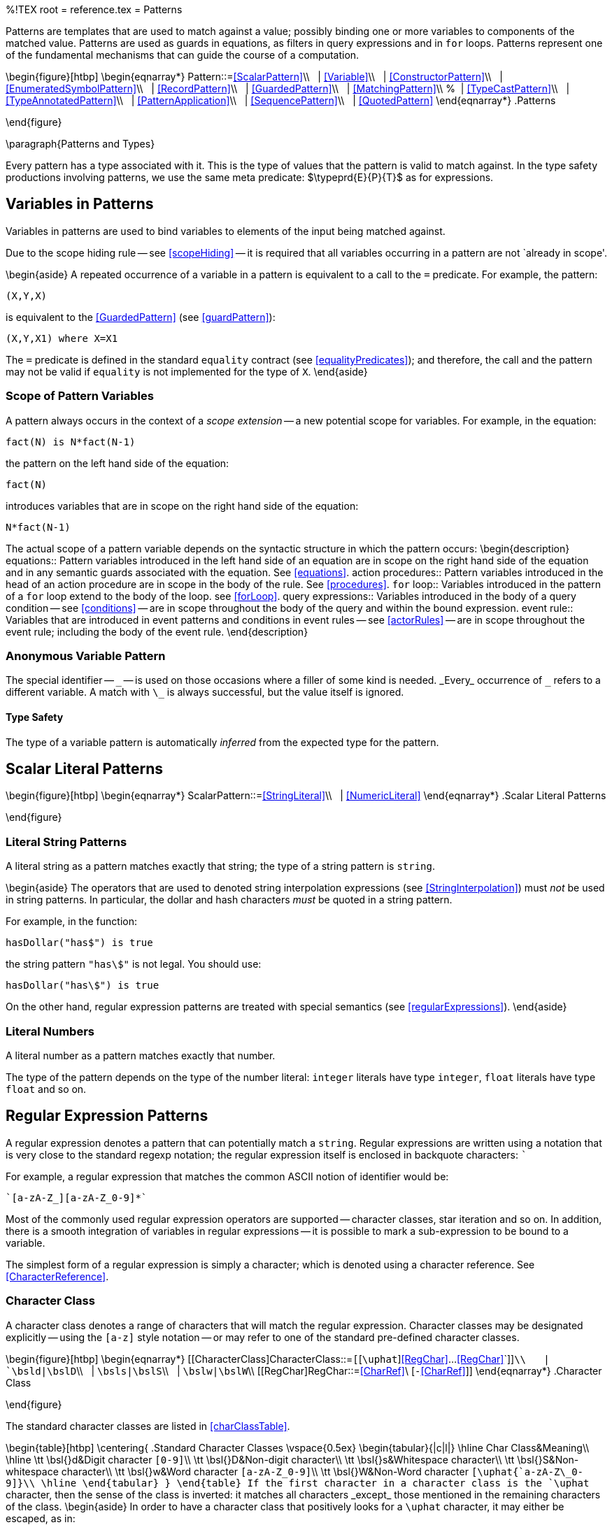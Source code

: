 %!TEX root = reference.tex
= Patterns
[[patterns]]
(((patterns)))
Patterns are templates that are used to match against a value; possibly binding one or more variables to components of the matched value. Patterns are used as guards in equations, as filters in query expressions and in `for` loops. Patterns represent one of the fundamental mechanisms that can guide the course of a computation.

\begin{figure}[htbp]
\begin{eqnarray*}
[[Pattern]]Pattern::=<<ScalarPattern>>\\
&nbsp;&nbsp;| <<Variable>>\\
&nbsp;&nbsp;| <<ConstructorPattern>>\\
&nbsp;&nbsp;| <<EnumeratedSymbolPattern>>\\
&nbsp;&nbsp;| <<RecordPattern>>\\
&nbsp;&nbsp;| <<GuardedPattern>>\\
&nbsp;&nbsp;| <<MatchingPattern>>\\
%&nbsp;&nbsp;| <<TypeCastPattern>>\\
&nbsp;&nbsp;| <<TypeAnnotatedPattern>>\\
&nbsp;&nbsp;| <<PatternApplication>>\\
&nbsp;&nbsp;| <<SequencePattern>>\\
&nbsp;&nbsp;| <<QuotedPattern>>
\end{eqnarray*}
.Patterns
[[patternsFig]]
\end{figure}

\paragraph{Patterns and Types}
[[patternType]]
(((patterns,type of)))
Every pattern has a type associated with it. This is the type of values that the pattern is valid to match against. In the type safety productions involving patterns, we use the same meta predicate: $\typeprd{E}{P}{T}$ as for expressions.

== Variables in Patterns
[[patternVariables]]
(((pattern,variable pattern)))
(((variables)))
Variables in patterns are used to bind variables to elements of the input being matched against.

Due to the scope hiding rule -- see <<scopeHiding>> -- it is required that all variables occurring in a pattern are not `already in scope'.

\begin{aside}
A repeated occurrence of a variable in a pattern is equivalent to a call to the `=` predicate. For example, the pattern:
[listing]
(X,Y,X)

is equivalent to the <<GuardedPattern>> (see <<guardPattern>>):
[listing]
(X,Y,X1) where X=X1

The `=` predicate is defined in the standard `equality` contract (see <<equalityPredicates>>); and therefore, the call and the pattern may not be valid if `equality` is not implemented for the type of `X`.
\end{aside}

=== Scope of Pattern Variables
(((variables,scope of)))
A pattern always occurs in the context of a _scope extension_ -- a new potential scope for variables. For example, in the equation:
[listing]
fact(N) is N*fact(N-1)

the pattern on the left hand side of the equation:
[listing]
fact(N)

introduces variables that are in scope on the right hand side of the equation:
[listing]
N*fact(N-1)


The actual scope of a pattern variable depends on the syntactic structure in which the pattern occurs:
\begin{description}
equations::
Pattern variables introduced in the left hand side of an equation are in scope on the right hand side of the equation and in any semantic guards associated with the equation. See <<equations>>.
action procedures::
Pattern variables introduced in the head of an action procedure are in scope in the body of the rule. See <<procedures>>.
`for` loop::
Variables introduced in the pattern of a `for` loop extend to the body of the loop. see <<forLoop>>.
query expressions::
(((query,constraint)))
Variables introduced in the body of a query condition -- see <<conditions>> -- are in scope throughout the body of the query and within the bound expression.
event rule::
Variables that are introduced in event patterns and conditions in event rules -- see <<actorRules>> -- are in scope throughout the event rule; including the body of the event rule.
\end{description}

=== Anonymous Variable Pattern
[[anonymousVariable]]
The special identifier -- `\_` -- is used on those occasions where a filler of some kind is needed. _Every_ occurrence of `\_` refers to a different variable. A match with `\_` is always successful, but the value itself is ignored.

==== Type Safety
The type of a variable pattern is automatically _inferred_ from the expected type for the pattern.

== Scalar Literal Patterns
[[scalarPatterns]]

\begin{figure}[htbp]
\begin{eqnarray*}
[[ScalarPattern]]ScalarPattern::=<<StringLiteral>>\\
&nbsp;&nbsp;| <<NumericLiteral>>
\end{eqnarray*}
.Scalar Literal Patterns
[[scalarLiteralPtnFig]]
\end{figure}


=== Literal String Patterns
[[literalStringPattern]]
(((string@`string`,pattern)))
(((patterns,literal string)))

A literal string as a pattern matches exactly that string; the type of a string pattern is `string`.

\begin{aside}
The operators that are used to denoted string interpolation expressions (see <<StringInterpolation>>) must _not_ be used in string patterns. In particular, the dollar and hash characters _must_ be quoted in a string pattern.

For example, in the function:
[listing]
hasDollar("has$") is true

the string pattern `"has\$"` is not legal. You should use:
[listing]
hasDollar("has\$") is true


On the other hand, regular expression patterns are treated with special semantics (see <<regularExpressions>>).
\end{aside}

=== Literal Numbers
[[literalNumberPattern]]
(((number pattern)))
(((patterns,literal number)))

A literal number as a pattern matches exactly that number.

The type of the pattern depends on the type of the number literal: `integer` literals have type `integer`, `float` literals have type `float` and so on.


== Regular Expression Patterns
[[regularExpressions]]
(((patterns,regexp)))
(((patterns,string)))
A regular expression denotes a pattern that can potentially match a `string`. Regular expressions are written using a notation that is very close to the standard regexp notation; the regular expression itself is enclosed in backquote characters: ```

For example, a regular expression that matches the common ASCII notion of identifier would be:
[listing]
`[a-zA-Z_][a-zA-Z_0-9]*`


Most of the commonly used regular expression operators are supported -- character classes, star iteration and so on. In addition, there is a smooth integration of variables in regular expressions -- it is possible to mark a sub-expression to be bound to a variable.

(((regular expression,character reference)))
The simplest form of a regular expression is simply a character; which is denoted using a character reference. See <<CharacterReference>>.

=== Character Class
[[characterClass]]
(((regular expression,character class)))
A character class denotes a range of characters that will match the regular expression. Character classes may be designated explicitly -- using the `[a-z]` style notation -- or may refer to one of the standard pre-defined character classes.

\begin{figure}[htbp]
\begin{eqnarray*}
[[CharacterClass]CharacterClass::=`[`[`\uphat`]<<RegChar>>...<<RegChar>>`]]`\\
&nbsp;&nbsp;| `\bsl``d`|`\bsl``D`\\
&nbsp;&nbsp;| `\bsl``s`|`\bsl``S`\\
&nbsp;&nbsp;| `\bsl``w`|`\bsl``W`\\
[[RegChar]RegChar::=<<CharRef>>\ [`-`<<CharRef>>]]
\end{eqnarray*}
.Character Class
[[charClassFig]]
\end{figure}

The standard character classes are listed in <<charClassTable>>.

\begin{table}[htbp]
\centering{
.Standard Character Classes[[charClassTable]]
\vspace{0.5ex}
\begin{tabular}{|c|l|}
\hline
Char Class&Meaning\\
\hline
\tt \bsl{}d&Digit character `[0-9]`\\
\tt \bsl{}D&Non-digit character\\
\tt \bsl{}s&Whitespace character\\
\tt \bsl{}S&Non-whitespace character\\
\tt \bsl{}w&Word character `[a-zA-Z\_0-9]`\\
\tt \bsl{}W&Non-Word character `[\uphat{`a-zA-Z\_0-9]}\\
\hline
\end{tabular}
}
\end{table}
If the first character in a character class is the `\uphat` character, then the sense of the class is inverted: it matches all characters _except_ those mentioned in the remaining characters of the class.
\begin{aside}
In order to have a character class that positively looks for a `\uphat` character, it may either be escaped, as in:
[listing]
[\^]

or the class arranged so that `\uphat` is not the first character:
[listing]
[ab^c]


Analogously, in order to positively specify the `-` character in a character class it should either be escaped:
[listing]
[a\-b]

or put at the beginning of the character class (possibly after a leading `\uphat`):
[listing]
[-ab]

\end{aside}

=== Disjunctive Regular Expressions
[[disjunctiveRegexp]]
(((regular expression,disjunctive)))
Two or more regular expressions separated by the `|` character denote _disjunctive groups_.

Disjunctive groups are enclosed in parentheses.

\begin{figure}[htbp]
\begin{eqnarray*}
[[DisjunctiveGroup]]DisjunctiveGroup::=`(`<<Regex>>\sequence{|}<<Regex>>`)`
\end{eqnarray*}
.Disjunctive Regular Expression
[[regexpDisjunctionFig]]
\end{figure}

=== Regular Expression Cardinality
A regular expression can be optional or repeated a number of times.

\begin{figure}[htbp]
\begin{eqnarray*}
[[Cardinality]]Cardinality::=`?`\ |\ `*`\ |\ `+`
\end{eqnarray*}
.Regular Expression Cardinality
[[regexpCardinalityFig]]
\end{figure}

The cardinality operators always refer to the regular expression immediately to the left of the operator. They control how many times that expression should be matched:
\begin{description}
`?`:: A cardinality of `?` means that the regular expression to the left is optional. For example,
[listing]
`[-+]?`

will match a `-` or `+` character if present.
`*`::
A cardinality of `*` means that the regular expression to the left may be matched zero or more times.

For example, the pattern:
[listing]
`[0-9]*`

will match any number of digit characters. footnote:[ASCII digit characters that is. Unicode contains many other digit characters not matched by this regular expression.] The classic regular for an identifier is:
[listing]
`[a-zA-Z_][a-zA-Z0-9_]*`

meaning a letter followed by any number of letters and digits.

\begin{aside}
This is a so-called `greedy match': the pattern matches as many as possible of the pattern. This makes a difference if the pattern immediately following a star pattern may also match or partially match the starred pattern:
[listing]
`[a-f]*[a-z]*`

\end{aside}
`+`:: The `+` cardinality means that the regular expression to the left must be matched at least once, but can be matched any number of times beyond that.

For example, the definition of an `integer` literal in many programming languages looks like:
[listing]
`[-+]?[0-9]+`

I.e., an optional leading sign, followed by at least one decimal digit character.
\end{description}

=== Variables in Regular Expressions
[[variableRegexp]]
(((regular expression,variables)))
(((variables,in regular expressions)))
A variable in a regular expression is denoted by a colon character followed by the identifier. The entire regular expression is enclosed in parentheses.

\begin{figure}[htbp]
\begin{eqnarray*}
[[Binding]]Binding::=`(`<<Regex>>\ `:`\ <<Identifier>>`)`
\end{eqnarray*}
.Variable Binding
[[ergexpBindingFig]]
\end{figure}

If the match is successful, then the variable is bound to the part of the string that corresponds to the regular expression within the parentheses. The type of the variable is `string`.

For example, to pick out the third character of a `string`, and bind it to the variable `T`, we can use the pattern:
[listing]
`..(.:T).*`

Any arbitrary subexpression can be extracted; for example, the regular expression:
[listing]
`.*(a+:T).*`

looks for the first substring consisting of `a` characters.
\begin{aside}
It is not defined if a variable regular expression is itself repeated, or is part of an optional regular expression. For example, the meaning of:
[listing]
`([a-z]+:I)?`

is undefined (since the variable pattern itself is optional, it is possible to match a string against this pattern without binding the variable `I`).
\end{aside}

== Constructor Patterns
[[tuplePattern]]
(((tuple,pattern)))
(((patterns,tuple)))
A constructor pattern denotes an occurrence of a value that has been declared within an algebraic type definition (see <<algebraicTypeDefinitions>>).

A constructor pattern mimics the form of the constructor definition itself: for a <<TermConstructor>> it consists of an identifier followed by a sequence of patterns, enclosed in parentheses and separated by commas, denoting the arguments to the <<TermConstructor>>.

\begin{figure}[htbp]
\begin{eqnarray*}
[[ConstructorPattern]]ConstructorPattern::=<<TuplePattern>>\\
&nbsp;&nbsp;| <<RecordPattern>>
\end{eqnarray*}
.Constructor Pattern
[[constructorPtnFig]]
\end{figure}

\begin{aside}
Tuple patterns are the only way that a tuple value may be inspected and elements of it extracted. There are no indexing operators over tuples (whether labeled or not) because it is not possible to give a consistent typing to such operators.
\end{aside}

=== Tuple Patterns
[[posConPattern]]
(((patterns,positional constructor)))
(((positional constructor patterns)))
A tuple pattern consists of a constructor label followed by the argument patterns -- as introduced in the appropriate algebraic type definition.

The special, unlabeled, form of tuple pattern omits the label and refers to the `anonymous' tuple type.

\begin{figure}[htbp]
\begin{eqnarray*}
[[TuplePattern]]TuplePattern::=<<Identifier>>`(`<<Pattern>>\sequence{,}<<Pattern>>`)`\\
&nbsp;&nbsp;| `(`<<Pattern>>\sequence{,}<<Pattern>>`)`
\end{eqnarray*}
.Tuple Pattern
[[tuplePtnFig]]
\end{figure}

==== Type Safety
Positional constructors must be declared in an algebraic type definition (see <<algebraicTypeDefinitions>>). The required arity and types of the arguments of the positional constructor are determined from that type definition.

==== Anonymous Tuple Patterns
[[anonTuplePattern]]

Anonymous tuple patterns can be used to extract values from tuple values (see <<TupleTerms>>). For example, the pattern `(X,Y)` in the query expression:
[listing]
list of {all X where (X,Y) in R}

matches against the elements of `R` -- assuming that it is a `list` --
(((lists)))
and `binds' the local variables `X` and `Y` to the first and second tuple member of each successive elements of `R`.

\begin{aside}
As noted in <<tupleType>>, anonymous tuples are essentially syntactic sugar for automatically defined algebraic types. The above query is equivalent to:
[listing][escapechar=|]
list of { all X where $2(X,Y)| footnote:[Noting, of course, that `\$2` is not a legal *Star* identifier.}| in R]


\end{aside}

== Enumerated Symbol Patterns
[[enumPattern]]
(((patterns,enumerated symbol)))
(((enumerated symbol pattern)))

An enumerated symbol -- as a pattern -- matches the same symbol only. Enumerated symbol patterns are technically degenerate forms of tuple patterns; the empty parentheses are simply omitted for syntactic convenience.

\begin{figure}[htbp]
\begin{eqnarray*}
[[EnumeratedSymbolPattern]]EnumeratedSymbolPattern::=<<Identifier>>
\end{eqnarray*}
.Enumerated Symbol Pattern
[[enumSumbolPtn]]
\end{figure}

== Record Patterns
[[aggregateConPattern]]
(((patterns,record constructor)))
(((record constructor pattern)))
A record pattern consists of the record label, followed by attribute patterns enclosed in braces.

Each attribute pattern takes the form:
[listing][escapechar=|]
|<<Identifier>>|=|<<Pattern>>|

where _Pattern_ is a pattern that the <<Identifier>> attribute must satisfy.

Unlike positional constructor patterns, it is not required for all of the attributes to be mentioned in a record constructor pattern. At its limit, a pattern of the form:
[listing]
label{}

becomes a test that the `label` record literal is present -- with no constraints on the attributes of the record.

\begin{figure}[htbp]
\begin{eqnarray*}
[[RecordPattern]]RecordPattern::=<<Identifier>>`\{`<<AttributePattern>>\sequence{;}<<AttributePattern>>`\`}\\
&nbsp;&nbsp;| <<AnonymousRecordPattern>>\\
[[AttributePattern]]AttributePattern::=<<Identifier>>\ `=`\ <<Pattern>>
\end{eqnarray*}
.Record Patterns
[[aggregateConPtnFig]]
\end{figure}

==== Type Safety
A record constructor pattern is type consist if the record has been declared, and if each of the fields in the pattern have been declared to be part of the record -- and the corresponding patterns are type consistent.

=== Anonymous Record Patterns
[[anonAggPtn]]
(((matching anonymous records)))
(((pattern,anonymous record)))
(((anonymous record pattern)))
An anonymous record pattern is written in an analogous form to the regular record pattern, except that there is no label prefixed to it.
\begin{figure}[htbp]
\begin{eqnarray*}
[[AnonymousRecordPattern]]AnonymousRecordPattern::=`\{`<<AttributePattern>>\sequence{;}<<AttributePattern>>`\`}
\end{eqnarray*}
.Anonymous Record Patterns
[[anonAggregateConPtnFig]]
\end{figure}

\noindent
For example,
[listing]
{name=N;address=A} in R

uses an anonymous record pattern to match elements of the list `R`.

\begin{aside}
Unlike with most other patterns, the type checker is generally _not_ able to reliably infer the type of an anonymous record pattern. As a result, it must _always_ be the case that the anonymous record pattern occurs in a context where the type may be inferred. In the above example, the type of the anonymous record pattern:
[listing]
{name=N;address=A}

can be inferred from the context it occurs in, and the type of `R`. However, if `R`'s type is not already known by other means, then a syntax error will result.

\begin{aside}
The reason for this is that, like other record patterns, an anonymous record pattern need not contain an element for every attribute defined.
\end{aside}
\end{aside}


== Guarded Patterns
[[guardPattern]]
(((patterns,guarded)))
(((guarded patterns)))

A guarded pattern attaches a semantic condition on a pattern. It consists of a pattern, followed by the `where` keyword and a predication condition -- all enclosed in parentheses.

Guarded patterns are useful in enhancing the specificity of patterns -- which apart from guarded patterns are purely syntactic in nature.

\begin{figure}[htbp]
\begin{eqnarray*}
[[GuardedPattern]]GuardedPattern::=`(`<<Pattern>>\ `where`\ <<Condition>>\ )
\end{eqnarray*}
.Guarded Patterns
[[guardPtnFig]]
\end{figure}

==== Type Safety
A guarded pattern has a type assignment based on the type of the left hand side, and the type safety of the condition.

\begin{prooftree}
\AxiomC{\typeprd{E}{P}{T}}
\AxiomC{\typesafe{E}{_C_}}
\BinaryInfC{\typeprd{E}{P\ `where`\ C}{T}}
\end{prooftree}

The type safety of conditions is covered in more detail in <<conditions>>.

== Matching Pattern
[[matchingPattern]]
(((patterns,matching)))
(((matching patterns)))

The `matching` pattern allows the same input to be matched against two patterns. This is typically used to combine a variable assignment pattern with a structured pattern.

\begin{figure}[htbp]
\begin{eqnarray*}
[[MatchingPattern]]MatchingPattern::=`(`<<Pattern>>\ `matching`\ <<Pattern>>\ )
\end{eqnarray*}
.Matching Patterns
[[matchingPtnFig]]
\end{figure}

==== Type Safety
The two patterns in a `matching` pattern are used to match the same input -- hence they must be of the same type.
== Type Annotated Pattern
[[typeAnnotatedPattern]]
(((patterns,type annotated)))
(((type annotation,pattern)))
(((cast@`cast`,pattern)))

A type annotated pattern is a form of semantic pattern where the type of the pattern is explicitly annotated.

\begin{figure}[htbp]
\begin{eqnarray*}
[[TypeAnnotatedPattern]]TypeAnnotatedPattern::=`(`<<Pattern>>\ `has type`\ <<Type>>`)`
\end{eqnarray*}
.Type Annotated Pattern
[[typeAnnotatedPtnFig]]
\end{figure}

A pattern of the form:
[listing][escapechar=|]
(|<<Pattern>>| has type |<<Type>>|)

implies that <<Pattern>> has type <<Type>>.

\begin{aside}
One important role for <<TypeAnnotatedPattern>>s is to explicitly declare the type of a pattern variable footnote:[Recall that all variable declarations take the form of a pattern.] This specifically permits a variable to be given a higher-ranked type. For example, in:
[listing]
fn poly((F has type for all t such that (t)=>t)) is
      (F(1),F("alpha"))

would not be well typed without the explicit type annotation on the argument `F` because type inference cannot infer polymorphic types.
\end{aside}
\begin{aside}
The parentheses are necessary for this form of pattern because of the relative priority of `has type` operator which is higher than is usually permitted in the context of patterns.
\end{aside}

==== Type Safety
The type of a type annotated pattern is implicitly determined by the expected type of the pattern. The type of the embedded pattern is set by the type cast itself.

\begin{prooftree}
\AxiomC{\typeprd{E}{P}{T\sub{P}}}
\AxiomC{\entail{E,\theta}{T\sub{P}\equivt{} T}}
\BinaryInfC{\typeprd{E}{P` has type `T}{T}}
\end{prooftree}

This rule states that the type of a type annotated pattern is its annotated type.

== Pattern Abstraction Application
[[patternApplication]]
(((patterns,application)))
(((pattern abstraction application)))

A pattern abstraction application is a pattern where a <<PatternAbstraction>> is being applied.

\begin{figure}[htbp]
\begin{eqnarray*}
[[PatternApplication]]PatternApplication::=<<Expression>>`(`<<Pattern>>\sequence{,}<<Pattern>>`)`
\end{eqnarray*}
.Pattern Application Pattern
[[patternApplicationFig]]
\end{figure}

A pattern of the form:
[listing][escapechar=|]
|_PtnAb_|(|_Ptn\sub1_\sequence{,}_Ptn\subn_|)

denotes the application of a pattern abstraction -- identified by `_PtnAb_` -- to the argument patterns `_Ptn\subi_`

\begin{aside}
The applied pattern abstraction is denoted by _Expression_ in <<patternApplicationFig>>. If the pattern application is in the head of a rule -- such as an equation -- then the pattern abstraction must be a _Variable_: in fact a _free variable_ of the rule.
\end{aside}

\begin{aside}
It is possible for a pattern abstraction to `return' computed values; i.e., values that are not directly in the original data being matched. For example, the pattern abstraction:
[listing]
ptn parent(P) from C where (P,C) in children;

will match anyone that is known to have a parent -- in the `children` collection -- and will return the parent of the child. A match using this:
[listing]
"john" matches parent(PJ)

will result in the variable `PJ` being bound to `"john"`'s parent -- if it is known. Only one of `"john"`'s parents will be found, however.
\end{aside}

The type signature for a pattern abstraction is of the form:
[listing][escapechar=|]
(t|\sub1\sequence{,}|t|\subn|) <= t

where the `t\subi` are return values from the match and `t` is the type of the value being matched.

Where a pattern application is part of a larger pattern the match type refers to a single value being matched. However, in the case of the `matches` condition, it is possible to match against multiple values:
[listing][escapechar=|]
(E|\sub1\sequence{,}|E|\sub{m}|) matches P(V|\sub1\sequence{,}|V|\subn|)

In this case, the type of the pattern abstract `P` would be of the form:
[listing][escapechar=|]
(Vt|\sub1\sequence{,}|Vt|\subn|) <= (Et|\sub1\sequence{,}|Et|\sub{m}|)



==== Type Safety
The type of a application pattern is determined by the type of the applied pattern abstraction.

\begin{prooftree}
\AxiomC{\typeprd{E}{`P`}{`(`t\sub1,...,t\subn`)<=`T}}
\AxiomC{\typeprd{E}{P\sub1}{t\sub1}\sequence{\quad}\typeprd{E}{P\subn}{t\subn}}
\BinaryInfC{\typeprd{E}{`P(P\sub1`\sequence{,}`P\subn)`}{T}}
\end{prooftree}

\begin{aside}
Pattern abstraction applications are also important in the `abstract data type' pattern. In that pattern, a contract is used to define one or more pattern abstractions and programs using that contract are, in effect, shielded from knowing the concrete types involved.
\end{aside}


== Sequence Patterns
[[sequencePattern]]
(((sequence,patterns)))
(((patterns,sequence)))
(((of@`of`,pattern)))

A sequence pattern represents a use of the standard `sequence` contract to match sequences of values.

\begin{figure}[htbp]
\begin{eqnarray*}
[[SequencePattern]SequencePattern::=<<SequenceType>>\ `of``[`<<PtnSequence>>`]` \ |\ `[`<<PtnSequence>>`]]`\\
[[PtnSequence]PtnSequence::=[<<Pattern>>`..,`]<<Pattern>>\sequence{,}<<Pattern>>[`,..`<<Pattern>>]]
\end{eqnarray*}
.Sequence Pattern
[[sequencePatternFig]]
\end{figure}

Like <<SequenceExp>>s, a <<sequencePattern>> is syntactic sugar for terms involving the `sequence` contract -- which is defined in Program~\vref{sequenceContractDef}.

A pattern of the form:
[listing][escapechar=|]
|_Label_| of [|_Ptn\sub1_\sequence{,}_Ptn\subn_|]

is equivalent to the pattern:
[listing][escapechar=|]
_pair(|_Ptn\sub1_|, |...|, _pair(|_Ptn\subn_|,_empty())|...|) has type |_Label_| of %_

_provided that \emph{Label_ is the label of a type that implements the `sequence` contract}. Included in that contract are two pattern abstractions -- denoting the empty sequence (`\_empty()`) and a non-empty sequence (`\_pair()`).


==== Type Safety
Since a sequence pattern is essentially a macro for the use of the `sequence` contract, its type safety is determined by the `sequence` contract.

== Quoted Syntax Patterns
[[quotedPatterns]]

Analogously to quoted expressions -- see <<quotedText>> -- a quoted syntactic form may be used as a pattern.

\begin{figure}[htbp]
\begin{eqnarray*}
[[QuotedPattern]]QuotedPattern::=`quote(`<<Pattern>>`)`\\
&nbsp;&nbsp;| `<|`<<Pattern>>`|>`
\end{eqnarray*}
.Quoted Patterns
[[quotedPtnFig]]
\end{figure}

A pattern of the form:
`<| _SyntacticForm_ |>`
denotes a pattern of type `quoted` footnote:[The `quoted` type is defined in Program~\vref{quotedProg}.] where the input must match `_SyntacticForm_`.

As with quoted expressions, it is possible to put a `hole' in a quoted pattern by using the `unquote` or `?` forms. For example, the pattern:
[listing]
<| ?A * 45 |>

will match with a quoted form such as:
[listing]
(Alpha+Beta)*45

by binding the unquoted variable `A` with the equivalent of:
[listing]
<| (Alpha+Beta) |>

\begin{aside}
The parentheses used in the original expression remain explicit in the quoted form. This pattern is equivalent to the pattern:
[listing]
applyAst(_, nameAst(_, "\$1"), array of [
  applyAst(_, nameAst(_, "+"),
    array of [nameAst(_,"Alpha"), nameAst(_,"Beta")])
  ])

\begin{aside}
The location of the abstract syntax tree terms is _not_ matched in a quoted pattern. This is denoted by the use of anonymous variables in the location argument.
\end{aside}
\begin{aside}
Anonymous tuples have as their label a name of the form `"\$_arity_"` where _arity_ is the number of elements in the anonymous tuple.
\end{aside}
\end{aside}
The type of the variable `A` must also be `quoted`.
